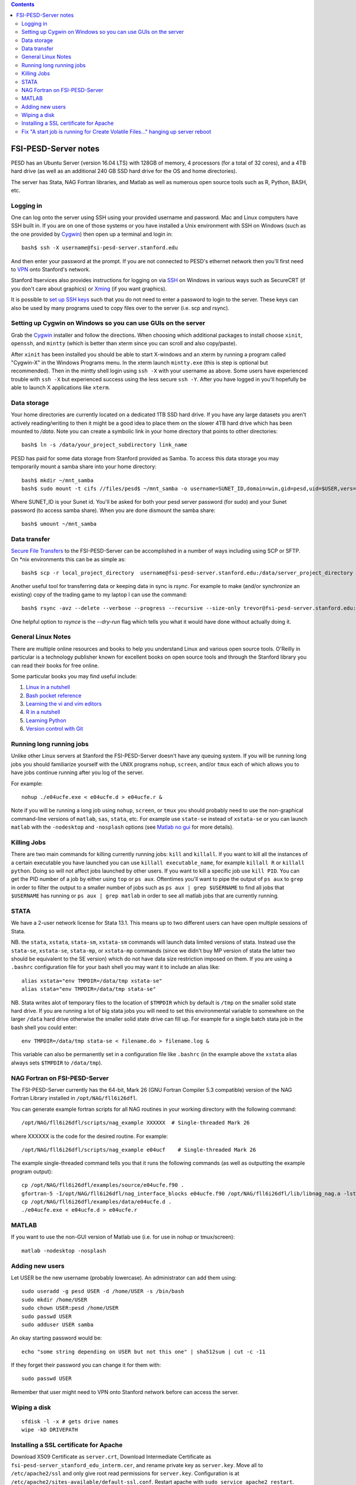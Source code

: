 .. contents::

~~~~~~~~~~~~~~~~~~~~~
FSI-PESD-Server notes
~~~~~~~~~~~~~~~~~~~~~

PESD has an Ubuntu Server (version 16.04 LTS) with 128GB of memory, 4 processors (for a total of 32 cores), and a 4TB hard drive (as well as an additional 240 GB SSD hard drive for the OS and home directories).

The server has Stata, NAG Fortran libraries, and Matlab as well as numerous open source tools such as R, Python, BASH, etc.

Logging in
----------

One can log onto the server using SSH using your provided username and password.  Mac and Linux computers have SSH built in.  If you are on one of those systems or you have installed a Unix environment with SSH on Windows (such as the one provided by Cygwin_) then open up a terminal and login in::

  bash$ ssh -X username@fsi-pesd-server.stanford.edu

And then enter your password at the prompt.  If you are not connected to PESD's ethernet network then you'll first need to VPN_ onto Stanford's network.

Stanford Itservices also provides instructions for logging on via SSH_ on Windows in various ways such as SecureCRT (if you don't care about graphics) or Xming_ (if you want graphics).

It is possible to `set up SSH keys`_ such that you do not need to enter a password to login to the server.  These keys can also be used by many programs used to copy files over to the server (i.e. scp and rsync).

.. _VPN: http://itservices.stanford.edu/service/vpn/
.. _SSH: https://itservices.stanford.edu/service/sharedcomputing/loggingin
.. _Cygwin: http://cygwin.com/
.. _Xming: http://www.straightrunning.com/XmingNotes/
.. _set up SSH keys: https://wiki.archlinux.org/index.php/SSH_Keys#Generating_an_SSH_key_pair

Setting up Cygwin on Windows so you can use GUIs on the server
--------------------------------------------------------------

Grab the Cygwin_ installer and follow the directions.  When choosing which additional packages to install choose ``xinit``, ``openssh``, and ``mintty`` (which is better than xterm since you can scroll and also copy/paste).

After ``xinit`` has been installed you should be able to start X-windows and an xterm by running a program called "Cygwin-X" in the Windows Programs menu.  In the xterm launch ``mintty.exe`` (this is step is optional but recommended).  Then in the mintty shell login using ``ssh -X`` with your username as above.  Some users have experienced trouble with ``ssh -X`` but experienced success using the less secure ``ssh -Y``.  After you have logged in you'll hopefully be able to launch X applications like ``xterm``.

Data storage
------------

Your home directories are currently located on a dedicated 1TB SSD hard drive.  If you have any large datasets you aren't actively reading/writing to then it might be a good idea to place them on the slower 4TB hard drive which has been mounted to `/data`.  Note you can create a symbolic link in your home directory that points to other directories::

  bash$ ln -s /data/your_project_subdirectory link_name

PESD has paid for some data storage from Stanford provided as Samba.  To access this data storage you may temporarily mount a samba share into your home directory::

  bash$ mkdir ~/mnt_samba
  bash$ sudo mount -t cifs //files/pesd$ ~/mnt_samba -o username=SUNET_ID,domain=win,gid=pesd,uid=$USER,vers=2.0

Where SUNET_ID is your Sunet id.  You'll be asked for both your pesd server password (for sudo) and your Sunet password (to access samba share).  When you are done dismount the samba share::

  bash$ umount ~/mnt_samba 

Data transfer
-------------

`Secure File Transfers`_ to the FSI-PESD-Server can be accomplished in a number of ways including using SCP or SFTP.  On \*nix environments this can be as simple as::

   bash$ scp -r local_project_directory  username@fsi-pesd-server.stanford.edu:/data/server_project_directory

.. _Secure File Transfers: http://web.stanford.edu/group/security/securecomputing/sftp.html

Another useful tool for transferring data or keeping data in sync is `rsync`.  For example to make (and/or synchronize an existing) copy of the trading game to my laptop I can use the command::

  bash$ rsync -avz --delete --verbose --progress --recursive --size-only trevor@fsi-pesd-server.stanford.edu:/home/trading_game/ /home/trevorld/media/SpiderOak/trading_game/

One helpful option to `rsynce` is the `--dry-run` flag which tells you what it would have done without actually doing it.

General Linux Notes 
--------------------

There are multiple online resources and books to help you understand Linux and various open source tools.  O'Reilly in particular is a technology publisher known for excellent books on open source tools and through the Stanford library you can read their books for free online.

Some particular books you may find useful include:

1) `Linux in a nutshell`_
#) `Bash pocket reference`_
#) `Learning the vi and vim editors`_
#) `R in a nutshell`_
#) `Learning Python`_
#) `Version control with Git`_

.. _Linux in a nutshell: http://searchworks.stanford.edu/view/5644376
.. _Bash pocket reference: http://searchworks.stanford.edu/view/8837104
.. _R in a nutshell: http://searchworks.stanford.edu/view/10087393
.. _Learning the vi and vim editors:  http://searchworks.stanford.edu/view/8261314
.. _Learning Python: http://searchworks.stanford.edu/view/8387828
.. _Version control with Git: http://searchworks.stanford.edu/view/10087829

Running long running jobs
-------------------------

Unlike other Linux servers at Stanford the FSI-PESD-Server doesn't have any queuing system.  If you will be running long jobs you should familiarize yourself with the UNIX programs ``nohup``, ``screen``, and/or  ``tmux`` each of which allows you to have jobs continue running after you log of the server.

For example::

	nohup ./e04ucfe.exe < e04ucfe.d > e04ucfe.r &

Note if you will be running a long job using ``nohup``, ``screen``, or ``tmux`` you should probably need to use the non-graphical command-line versions of ``matlab``, ``sas``, ``stata``, etc.  For example use ``state-se`` instead of ``xstata-se`` or you can launch ``matlab`` with the ``-nodesktop`` and ``-nosplash`` options (see `Matlab no gui`_ for more details).

.. _Matlab no gui: http://aspratyush.wordpress.com/tag/matlab-no-gui/

Killing Jobs
------------

There are two main commands for killing currently running jobs: ``kill`` and ``killall``.  If you want to kill all the instances of a certain executable you have launched you can use ``killall executable_name``, for example ``killall R`` or ``killall python``.  Doing so will not affect jobs launched by other users.  If you want to kill a specific job use ``kill PID``.  You can get the PID number of a job by either using ``top`` or ``ps aux``.  Oftentimes you'll want to pipe the output of ``ps aux`` to ``grep`` in order to filter the output to a smaller number of jobs such as ``ps aux | grep $USERNAME`` to find all jobs that ``$USERNAME`` has running or ``ps aux | grep matlab`` in order to see all matlab jobs that are currently running.

STATA
-----

We have a 2-user network license for Stata 13.1.  This means up to two different users can have open multiple sessions of Stata.

NB. the ``stata``, ``xstata``, ``stata-sm``, ``xstata-sm`` commands will launch data limited versions of stata.  Instead use the ``stata-se``, ``xstata-se``, ``stata-mp``, or ``xstata-mp`` commands (since we didn't buy MP version of stata the latter two should be equivalent to the SE version) which do not have data size restriction imposed on them.  If you are using a ``.bashrc`` configuration file for your bash shell you may want it to include an alias like::

    alias xstata="env TMPDIR=/data/tmp xstata-se"
    alias stata="env TMPDIR=/data/tmp stata-se"

NB. Stata writes alot of temporary files to the location of ``$TMPDIR`` which by default is ``/tmp`` on the smaller solid state hard drive.  If you are running a lot of big stata jobs you will need to set this environmental variable to somewhere on the larger ``/data`` hard drive otherwise the smaller solid state drive can fill up.  For example for a single batch stata job in the bash shell you could enter::

   env TMPDIR=/data/tmp stata-se < filename.do > filename.log &

This variable can also be permanently set in a configuration file like ``.bashrc`` (in the example above the ``xstata`` alias always sets ``$TMPDIR`` to ``/data/tmp``).


NAG Fortran on FSI-PESD-Server
------------------------------

The FSI-PESD-Server currently has the 64-bit, Mark 26 (GNU Fortran Compiler 5.3 compatible) version of the NAG Fortran Library installed in ``/opt/NAG/fll6i26dfl``.

.. and a Multi-core 64-bit, Mark 23 (GNU Fortran Compiler 4.6 compatible) version of the NAG Fortran Library installed in ``/opt/NAG/fsl6a23dfl``.

You can generate example fortran scripts for all NAG routines in your working directory with the following command::

	/opt/NAG/fll6i26dfl/scripts/nag_example XXXXXX  # Single-threaded Mark 26

..        /opt/NAG/fsl6a23dfl/scripts/nagsmp_example XXXXXX NUM_CORES # Multi-core Mark 23

where XXXXXX is the code for the desired routine.  For example::

	/opt/NAG/fll6i26dfl/scripts/nag_example e04ucf    # Single-threaded Mark 26

..         /opt/NAG/fsl6a23dfl/scripts/nagsmp_example e01tnfe 2  # Multi-core  Mark 23

The example single-threaded command tells you that it runs the following commands (as well as outputting the example program output)::

        cp /opt/NAG/fll6i26dfl/examples/source/e04ucfe.f90 .
        gfortran-5 -I/opt/NAG/fll6i26dfl/nag_interface_blocks e04ucfe.f90 /opt/NAG/fll6i26dfl/lib/libnag_nag.a -lstdc++ -o e04ucfe.exe
        cp /opt/NAG/fll6i26dfl/examples/data/e04ucfe.d .
        ./e04ucfe.exe < e04ucfe.d > e04ucfe.r

MATLAB
------

.. Sometimes Matlab won't work because the Matlab license server isn't running.  To restart the Matlab license server uset the following command in the shell::

    /usr/local/MATLAB/R2014b/etc/lmstart

.. It might give you a message saying "Error.  Cannot remove /var/tmp/lm_TMW.dat".  You should manually delete that file (i.e. "rm /var/tmp/lm_TMW.dat" and retry the previous command.

If you want to use the non-GUI version of Matlab use (i.e. for use in nohup or tmux/screen)::

   matlab -nodesktop -nosplash

.. Knitro
.. ------
.. 
.. Frank has installed a trial version of Knitro on the server which he'll likely upgrade to a full version.  It has Matlab, Python, R, C/C++, C#, Fortran, Java, and AMPL interfaces.  For all version you'll need to set an environmental variable to the license file (the license filename will change upon upgrade to full version)::
.. 
..     export ARTELYS_LICENSE=/home/frank/knitro-10.1.0-z-Linux-64/ziena_lic_trial_artelysknitro_academicfull_2016-07-07_908b43880e.txt
.. 
.. Here is how to run one of the Matlab examples (like ``exampleMINLP1.m``)::
.. 
..     cd /home/frank/knitro-10.1.0-z-Linux-64/knitromatlab
..     matlab # or matlab -nodesktop -nosplash BUT NOT matlab < exampleP1.m
..     exampleMINLP1
.. 
.. To run a Python example (like ``exampleMINLP.py``)  you'll need to export (or modify) another environmental variable::
.. 
..     export LD_LIBRARY_PATH=$LD_LIBRARY_PATH:/home/frank/knitro-10.1.0-z-Linux-64/lib
..     cd /home/frank/knitro-10.1.0-z-Linux-64/examples/Python
..     python exampleMINLP.py
.. 
.. I've installed the ``KnitroR`` package necessary to to run the R examples (like ``minlp_case.r``)::
.. 
..     cd /home/frank/knitro-10.1.0-z-Linux-64/examples/R
..     Rscript minlp_case.r
    

Adding new users
----------------

Let USER be the new username (probably lowercase).  An administrator can add them using::

    sudo useradd -g pesd USER -d /home/USER -s /bin/bash
    sudo mkdir /home/USER
    sudo chown USER:pesd /home/USER
    sudo passwd USER
    sudo adduser USER samba

An okay starting password would be::

    echo "some string depending on USER but not this one" | sha512sum | cut -c -11

If they forget their password you can change it for them with::

    sudo passwd USER

Remember that user might need to VPN onto Stanford network before can access the server.

Wiping a disk
-------------

::

    sfdisk -l -x # gets drive names
    wipe -kD DRIVEPATH  

Installing a SSL certificate for Apache
---------------------------------------

Download X509 Certificate as ``server.crt``, Download Intermediate Certificate as ``fsi-pesd-server_stanford_edu_interm.cer``, and rename private key as ``server.key``.  Move all to ``/etc/apache2/ssl`` and only give root read permissions for ``server.key``.  Configuration is at ``/etc/apache2/sites-available/default-ssl.conf``.  Restart apache with ``sudo service apache2 restart``.

Fix "A start job is running for Create Volatile Files..." hanging up server reboot
----------------------------------------------------------------------------------

* https://serverfault.com/questions/987488/boot-stuck-at-a-start-job-is-running-for-create-volatile-files-and-directories
* https://askubuntu.com/questions/132965/how-do-i-boot-into-single-user-mode-from-grub
